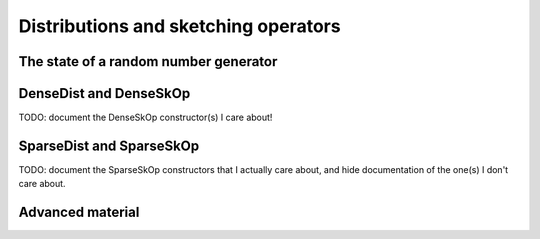 ***************************************************
Distributions and sketching operators
***************************************************

.. _rngstate_api:

The state of a random number generator
================================================

.. doxygenstruct:: RandBLAS::RNGState
   :project: RandBLAS
   :members:


.. _densedist_and_denseskop_api:

DenseDist and DenseSkOp
============================================

.. doxygenstruct:: RandBLAS::DenseDist
   :project: RandBLAS
   :members:


TODO: document the DenseSkOp constructor(s) I care about!

.. doxygenstruct:: RandBLAS::DenseSkOp
   :project: RandBLAS
   :members: 

.. doxygenfunction:: RandBLAS::fill_dense(DenseSkOp<T, RNG> &S)
   :project: RandBLAS


.. _sparsedist_and_sparseskop_api:

SparseDist and SparseSkOp
==============================

TODO: document the SparseSkOp constructors that I actually care about, and hide documentation of the one(s) I don't care about.

.. doxygenstruct:: RandBLAS::SparseDist
   :project: RandBLAS
   :members:

.. doxygenstruct:: RandBLAS::SparseSkOp
   :project: RandBLAS
   :members: 

.. doxygenfunction:: RandBLAS::fill_sparse(SparseSkOp<T, RNG, sint_t> &S)
   :project: RandBLAS


Advanced material
=================

.. doxygenenum:: RandBLAS::DenseDistName
    :project: RandBLAS

.. doxygenfunction:: RandBLAS::fill_dense(const DenseDist &D, int64_t n_rows, int64_t n_cols, int64_t S_ro, int64_t S_co, T *buff, const RNGState<RNG> &seed)
   :project: RandBLAS

